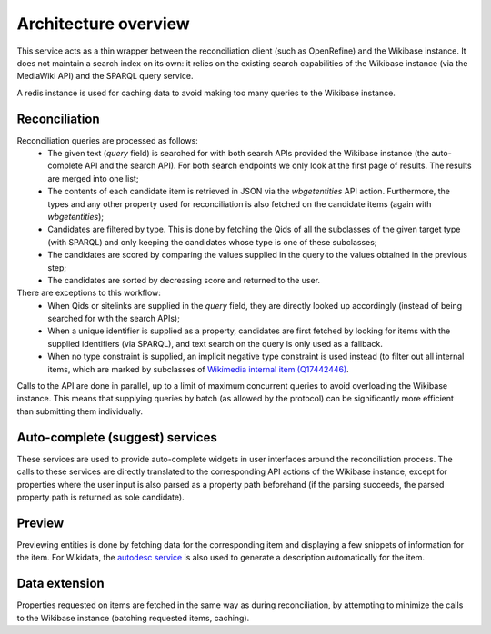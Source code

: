 .. _architecture:

Architecture overview
=====================

This service acts as a thin wrapper between the reconciliation client (such as OpenRefine) and the Wikibase instance.
It does not maintain a search index on its own: it relies on the existing search capabilities of the Wikibase instance (via the MediaWiki API) and the SPARQL query service.

A redis instance is used for caching data to avoid making too many queries to the Wikibase instance.

Reconciliation
--------------

Reconciliation queries are processed as follows:
 * The given text (`query` field) is searched for with both search APIs provided the Wikibase instance (the auto-complete API and the search API). For both search endpoints we only look at the first page of results. The results are merged into one list;
 * The contents of each candidate item is retrieved in JSON via the `wbgetentities` API action. Furthermore, the types and any other property used for reconciliation is also fetched on the candidate items (again with `wbgetentities`);
 * Candidates are filtered by type. This is done by fetching the Qids of all the subclasses of the given target type (with SPARQL) and only keeping the candidates whose type is one of these subclasses;
 * The candidates are scored by comparing the values supplied in the query to the values obtained in the previous step;
 * The candidates are sorted by decreasing score and returned to the user.

There are exceptions to this workflow:
 * When Qids or sitelinks are supplied in the `query` field, they are directly looked up accordingly (instead of being searched for with the search APIs);
 * When a unique identifier is supplied as a property, candidates are first fetched by looking for items with the supplied identifiers (via SPARQL), and text search on the query is only used as a fallback.
 * When no type constraint is supplied, an implicit negative type constraint is used instead (to filter out all internal items, which are marked by subclasses of `Wikimedia internal item (Q17442446) <https://www.wikidata.org/wiki/Q17442446>`_.

Calls to the API are done in parallel, up to a limit of maximum concurrent queries to avoid overloading the Wikibase instance.
This means that supplying queries by batch (as allowed by the protocol) can be significantly more efficient than submitting them individually.

Auto-complete (suggest) services
--------------------------------

These services are used to provide auto-complete widgets in user interfaces around the reconciliation process.
The calls to these services are directly translated to the corresponding API actions of the Wikibase instance,
except for properties where the user input is also parsed as a property path beforehand (if the parsing succeeds, the parsed property path is returned as sole candidate).

Preview
-------

Previewing entities is done by fetching data for the corresponding item and displaying a few snippets of information for the item. For Wikidata, the `autodesc service <https://bitbucket.org/magnusmanske/autodesc>`_ is also used to generate a description automatically for the item.

Data extension
--------------

Properties requested on items are fetched in the same way as during reconciliation, by attempting to minimize the calls to the Wikibase instance (batching requested items, caching).
